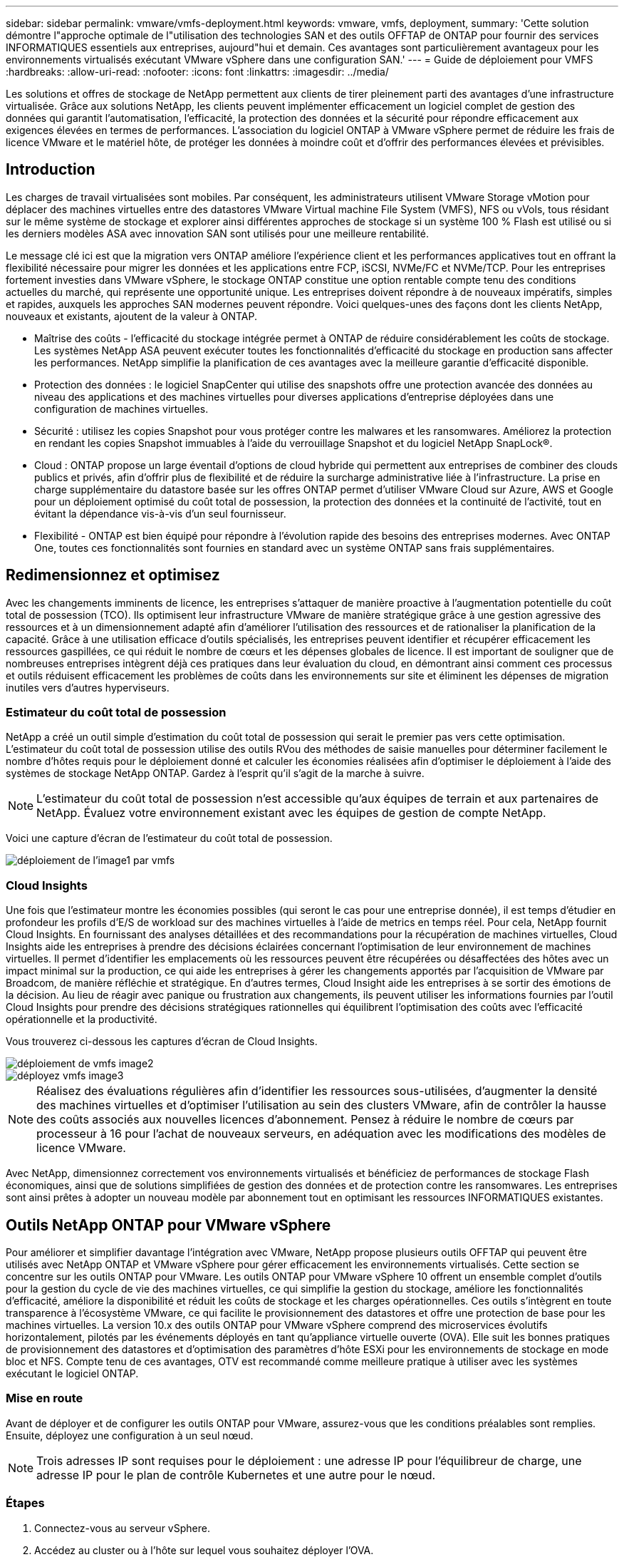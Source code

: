 ---
sidebar: sidebar 
permalink: vmware/vmfs-deployment.html 
keywords: vmware, vmfs, deployment, 
summary: 'Cette solution démontre l"approche optimale de l"utilisation des technologies SAN et des outils OFFTAP de ONTAP pour fournir des services INFORMATIQUES essentiels aux entreprises, aujourd"hui et demain. Ces avantages sont particulièrement avantageux pour les environnements virtualisés exécutant VMware vSphere dans une configuration SAN.' 
---
= Guide de déploiement pour VMFS
:hardbreaks:
:allow-uri-read: 
:nofooter: 
:icons: font
:linkattrs: 
:imagesdir: ../media/


[role="lead"]
Les solutions et offres de stockage de NetApp permettent aux clients de tirer pleinement parti des avantages d'une infrastructure virtualisée. Grâce aux solutions NetApp, les clients peuvent implémenter efficacement un logiciel complet de gestion des données qui garantit l'automatisation, l'efficacité, la protection des données et la sécurité pour répondre efficacement aux exigences élevées en termes de performances. L'association du logiciel ONTAP à VMware vSphere permet de réduire les frais de licence VMware et le matériel hôte, de protéger les données à moindre coût et d'offrir des performances élevées et prévisibles.



== Introduction

Les charges de travail virtualisées sont mobiles. Par conséquent, les administrateurs utilisent VMware Storage vMotion pour déplacer des machines virtuelles entre des datastores VMware Virtual machine File System (VMFS), NFS ou vVols, tous résidant sur le même système de stockage et explorer ainsi différentes approches de stockage si un système 100 % Flash est utilisé ou si les derniers modèles ASA avec innovation SAN sont utilisés pour une meilleure rentabilité.

Le message clé ici est que la migration vers ONTAP améliore l'expérience client et les performances applicatives tout en offrant la flexibilité nécessaire pour migrer les données et les applications entre FCP, iSCSI, NVMe/FC et NVMe/TCP. Pour les entreprises fortement investies dans VMware vSphere, le stockage ONTAP constitue une option rentable compte tenu des conditions actuelles du marché, qui représente une opportunité unique. Les entreprises doivent répondre à de nouveaux impératifs, simples et rapides, auxquels les approches SAN modernes peuvent répondre. Voici quelques-unes des façons dont les clients NetApp, nouveaux et existants, ajoutent de la valeur à ONTAP.

* Maîtrise des coûts - l'efficacité du stockage intégrée permet à ONTAP de réduire considérablement les coûts de stockage. Les systèmes NetApp ASA peuvent exécuter toutes les fonctionnalités d'efficacité du stockage en production sans affecter les performances. NetApp simplifie la planification de ces avantages avec la meilleure garantie d'efficacité disponible.
* Protection des données : le logiciel SnapCenter qui utilise des snapshots offre une protection avancée des données au niveau des applications et des machines virtuelles pour diverses applications d'entreprise déployées dans une configuration de machines virtuelles.
* Sécurité : utilisez les copies Snapshot pour vous protéger contre les malwares et les ransomwares. Améliorez la protection en rendant les copies Snapshot immuables à l'aide du verrouillage Snapshot et du logiciel NetApp SnapLock®.
* Cloud : ONTAP propose un large éventail d'options de cloud hybride qui permettent aux entreprises de combiner des clouds publics et privés, afin d'offrir plus de flexibilité et de réduire la surcharge administrative liée à l'infrastructure. La prise en charge supplémentaire du datastore basée sur les offres ONTAP permet d'utiliser VMware Cloud sur Azure, AWS et Google pour un déploiement optimisé du coût total de possession, la protection des données et la continuité de l'activité, tout en évitant la dépendance vis-à-vis d'un seul fournisseur.
* Flexibilité - ONTAP est bien équipé pour répondre à l'évolution rapide des besoins des entreprises modernes. Avec ONTAP One, toutes ces fonctionnalités sont fournies en standard avec un système ONTAP sans frais supplémentaires.




== Redimensionnez et optimisez

Avec les changements imminents de licence, les entreprises s'attaquer de manière proactive à l'augmentation potentielle du coût total de possession (TCO). Ils optimisent leur infrastructure VMware de manière stratégique grâce à une gestion agressive des ressources et à un dimensionnement adapté afin d'améliorer l'utilisation des ressources et de rationaliser la planification de la capacité. Grâce à une utilisation efficace d'outils spécialisés, les entreprises peuvent identifier et récupérer efficacement les ressources gaspillées, ce qui réduit le nombre de cœurs et les dépenses globales de licence. Il est important de souligner que de nombreuses entreprises intègrent déjà ces pratiques dans leur évaluation du cloud, en démontrant ainsi comment ces processus et outils réduisent efficacement les problèmes de coûts dans les environnements sur site et éliminent les dépenses de migration inutiles vers d'autres hyperviseurs.



=== Estimateur du coût total de possession

NetApp a créé un outil simple d'estimation du coût total de possession qui serait le premier pas vers cette optimisation. L'estimateur du coût total de possession utilise des outils RVou des méthodes de saisie manuelles pour déterminer facilement le nombre d'hôtes requis pour le déploiement donné et calculer les économies réalisées afin d'optimiser le déploiement à l'aide des systèmes de stockage NetApp ONTAP. Gardez à l'esprit qu'il s'agit de la marche à suivre.


NOTE: L'estimateur du coût total de possession n'est accessible qu'aux équipes de terrain et aux partenaires de NetApp. Évaluez votre environnement existant avec les équipes de gestion de compte NetApp.

Voici une capture d'écran de l'estimateur du coût total de possession.

image::vmfs-deploy-image1.png[déploiement de l'image1 par vmfs]



=== Cloud Insights

Une fois que l'estimateur montre les économies possibles (qui seront le cas pour une entreprise donnée), il est temps d'étudier en profondeur les profils d'E/S de workload sur des machines virtuelles à l'aide de metrics en temps réel. Pour cela, NetApp fournit Cloud Insights. En fournissant des analyses détaillées et des recommandations pour la récupération de machines virtuelles, Cloud Insights aide les entreprises à prendre des décisions éclairées concernant l'optimisation de leur environnement de machines virtuelles. Il permet d'identifier les emplacements où les ressources peuvent être récupérées ou désaffectées des hôtes avec un impact minimal sur la production, ce qui aide les entreprises à gérer les changements apportés par l'acquisition de VMware par Broadcom, de manière réfléchie et stratégique. En d'autres termes, Cloud Insight aide les entreprises à se sortir des émotions de la décision. Au lieu de réagir avec panique ou frustration aux changements, ils peuvent utiliser les informations fournies par l'outil Cloud Insights pour prendre des décisions stratégiques rationnelles qui équilibrent l'optimisation des coûts avec l'efficacité opérationnelle et la productivité.

Vous trouverez ci-dessous les captures d'écran de Cloud Insights.

image::vmfs-deploy-image2.png[déploiement de vmfs image2]

image::vmfs-deploy-image3.png[déployez vmfs image3]


NOTE: Réalisez des évaluations régulières afin d'identifier les ressources sous-utilisées, d'augmenter la densité des machines virtuelles et d'optimiser l'utilisation au sein des clusters VMware, afin de contrôler la hausse des coûts associés aux nouvelles licences d'abonnement. Pensez à réduire le nombre de cœurs par processeur à 16 pour l'achat de nouveaux serveurs, en adéquation avec les modifications des modèles de licence VMware.

Avec NetApp, dimensionnez correctement vos environnements virtualisés et bénéficiez de performances de stockage Flash économiques, ainsi que de solutions simplifiées de gestion des données et de protection contre les ransomwares. Les entreprises sont ainsi prêtes à adopter un nouveau modèle par abonnement tout en optimisant les ressources INFORMATIQUES existantes.



== Outils NetApp ONTAP pour VMware vSphere

Pour améliorer et simplifier davantage l'intégration avec VMware, NetApp propose plusieurs outils OFFTAP qui peuvent être utilisés avec NetApp ONTAP et VMware vSphere pour gérer efficacement les environnements virtualisés. Cette section se concentre sur les outils ONTAP pour VMware. Les outils ONTAP pour VMware vSphere 10 offrent un ensemble complet d'outils pour la gestion du cycle de vie des machines virtuelles, ce qui simplifie la gestion du stockage, améliore les fonctionnalités d'efficacité, améliore la disponibilité et réduit les coûts de stockage et les charges opérationnelles. Ces outils s'intègrent en toute transparence à l'écosystème VMware, ce qui facilite le provisionnement des datastores et offre une protection de base pour les machines virtuelles. La version 10.x des outils ONTAP pour VMware vSphere comprend des microservices évolutifs horizontalement, pilotés par les événements déployés en tant qu'appliance virtuelle ouverte (OVA). Elle suit les bonnes pratiques de provisionnement des datastores et d'optimisation des paramètres d'hôte ESXi pour les environnements de stockage en mode bloc et NFS. Compte tenu de ces avantages, OTV est recommandé comme meilleure pratique à utiliser avec les systèmes exécutant le logiciel ONTAP.



=== Mise en route

Avant de déployer et de configurer les outils ONTAP pour VMware, assurez-vous que les conditions préalables sont remplies. Ensuite, déployez une configuration à un seul nœud.


NOTE: Trois adresses IP sont requises pour le déploiement : une adresse IP pour l'équilibreur de charge, une adresse IP pour le plan de contrôle Kubernetes et une autre pour le nœud.



=== Étapes

. Connectez-vous au serveur vSphere.
. Accédez au cluster ou à l'hôte sur lequel vous souhaitez déployer l'OVA.
. Cliquez avec le bouton droit de la souris sur l'emplacement requis et sélectionnez déployer le modèle OVF.
+
.. Entrez l'URL du fichier .ova ou naviguez jusqu'au dossier dans lequel le fichier .ova est enregistré, puis sélectionnez Suivant.


. Sélectionnez un nom, un dossier, un cluster ou un hôte pour la machine virtuelle et sélectionnez Suivant.
. Dans la fenêtre Configuration, sélectionnez Easy deployment(S), Easy deployment(M), Advanced deployment(S) ou Advanced deployment(M).
+

NOTE: L'option de déploiement facile est utilisée dans cette présentation.

+
image::vmfs-deploy-image4.png[déployez vmfs image4]

. Choisissez le datastore pour déployer l'OVA ainsi que le réseau source et de destination. Une fois l'opération terminée, sélectionnez Suivant.
. Il est temps de personnaliser le modèle > fenêtre de configuration du système.
+
image::vmfs-deploy-image5.png[déployez vmfs image5]

+
image::vmfs-deploy-image6.png[déployez vmfs image6]

+
image::vmfs-deploy-image7.png[déployez vmfs image7]



Une fois l'installation terminée, la console Web affiche l'état des outils ONTAP pour VMware vSphere.

image::vmfs-deploy-image8.png[déployez vmfs image8]

image::vmfs-deploy-image9.png[déployez vmfs image9]


NOTE: L'assistant de création de datastores prend en charge le provisionnement des datastores VMFS, NFS et vVols.

Il est temps de provisionner des datastores VMFS basés sur ISCSI pour cette présentation.

. Connectez-vous au client vSphere à l'aide de https://vcenterip/ui[]
. Cliquez avec le bouton droit de la souris sur un hôte, un cluster hôte ou un datastore, puis sélectionnez Outils NetApp ONTAP > Créer un datastore.
+
image::vmfs-deploy-image10.png[déployez vmfs image10]

. Dans le volet Type, sélectionnez VMFS dans Type de datastore.
+
image::vmfs-deploy-image11.png[déployez vmfs image11]

. Dans le volet Nom et Protocole, entrez le nom, la taille et les informations de protocole du datastore. Dans la section Options avancées du volet, sélectionnez le cluster datastore si vous souhaitez ajouter ce datastore à.
+
image::vmfs-deploy-image12.png[déployez vmfs image12]

. Sélectionnez plate-forme et VM de stockage dans le volet stockage. Indiquez le nom du groupe initiateur personnalisé dans la section Options avancées du volet (facultatif). Vous pouvez choisir un groupe initiateur existant pour le datastore ou créer un nouveau groupe initiateur avec un nom personnalisé.
+
image::vmfs-deploy-image13.png[vmfs deploy image13]

. Dans le volet Storage Attributes, sélectionnez Aggregate dans le menu déroulant. Sélectionnez les options de réserve d'espace, de volume et d'activation de la qualité de service, selon les besoins, dans la section Options avancées.
+
image::vmfs-deploy-image14.png[déployez vmfs image14]

. Vérifiez les détails du datastore dans le volet Résumé et cliquez sur Terminer. Le datastore VMFS est créé et monté sur tous les hôtes.
+
image::vmfs-deploy-image15.png[déployez l'image15 de vmfs]



Reportez-vous à ces liens pour le provisionnement des datastores vVol, FC, NVMe/TCP.



== Déchargement VAAI

Les primitives VAAI sont utilisées dans les opérations vSphere de routine, telles que la création, le clonage, la migration, le démarrage et l'arrêt des machines virtuelles. Ces opérations peuvent être exécutées via le client vSphere pour plus de simplicité, ou à partir de la ligne de commande pour la création de scripts ou pour une synchronisation plus précise. VAAI pour SAN est pris en charge de manière native par ESX. VAAI est toujours activé sur les systèmes de stockage NetApp pris en charge et fournit un support natif pour les opérations VAAI suivantes sur des systèmes de stockage SAN :

* Copie auxiliaire
* Verrouillage de l'essai atomique et du réglage (ATS)
* Écrire de même
* Gestion des conditions de manque d'espace
* Réclamations d'espace


image::vmfs-deploy-image16.png[déploiement de vmfs image16]


NOTE: Vérifiez que HardwareAcceleratedMove est activé via les options de configuration avancée ESX.


NOTE: Vérifiez que l'allocation d'espace est activée sur la LUN. Si cette option n'est pas activée, activez-la et relancez la recherche de tous les HBA.

image::vmfs-deploy-image17.png[déployez l'image17 par vmfs]


NOTE: Ces valeurs sont aisément définies avec les outils ONTAP pour VMware vSphere. Dans le tableau de bord Présentation, accédez à la carte de conformité de l'hôte ESXi et sélectionnez l'option appliquer les paramètres recommandés. Dans la fenêtre appliquer les paramètres d'hôte recommandés, sélectionnez les hôtes et cliquez sur Suivant pour appliquer les paramètres d'hôte recommandés par NetApp.

image::vmfs-deploy-image18.png[déployez vmfs image18]

Afficher des conseils détaillés pour link:https://docs.netapp.com/us-en/ontap-apps-dbs/vmware/vmware-vsphere-settings.html["Hôte ESXi recommandé et autres paramètres ONTAP recommandés"].



== La protection des données

ONTAP pour vSphere présente des avantages clés : sauvegarde efficace des machines virtuelles sur un datastore VMFS et restauration rapide de ces machines. En s'intégrant à vCenter, le logiciel NetApp SnapCenter® offre un large éventail de fonctionnalités de sauvegarde et de restauration pour les machines virtuelles. Cette solution permet des opérations de sauvegarde et de restauration rapides, compactes, cohérentes après panne et cohérentes avec les machines virtuelles pour les machines virtuelles, les datastores et les VMDK. Il fonctionne également avec SnapCenter Server pour prendre en charge les opérations de sauvegarde et de restauration basées sur les applications dans les environnements VMware à l'aide de plug-ins spécifiques aux applications SnapCenter. L'exploitation des copies Snapshot permet de réaliser des copies rapides de la machine virtuelle ou du datastore sans aucun impact sur les performances et d'utiliser la technologie NetApp SnapMirror® ou NetApp SnapVault® pour la protection des données hors site à long terme.

image::vmfs-deploy-image19.png[déployez vmfs image19]

Le flux de travail est simple. Ajout de systèmes de stockage primaire et de SVM (et secondaire si SnapMirror/SnapVault est requis)

Étapes générales de déploiement et de configuration :

. Téléchargez le plug-in OVA SnapCenter pour VMware
. Connectez-vous avec les informations d'identification du client vSphere
. Déployez le modèle OVF pour démarrer l'assistant de déploiement VMware et terminer l'installation
. Pour accéder au plug-in, sélectionnez SnapCenter Plug-in for VMware vSphere dans le menu
. Ajouter un stockage
. Création de règles de sauvegarde
. Créer des groupes de ressources
. Groupes de ressources de sauvegarde
. Restaurer une machine virtuelle entière ou un disque virtuel particulier




== Configuration du plug-in SnapCenter pour VMware pour les machines virtuelles

Pour protéger les machines virtuelles et les datastores iSCSI qui les hébergent, le plug-in SnapCenter pour VMware doit être déployé. Il s'agit d'une simple importation OVF.

La procédure de déploiement est la suivante :

. Téléchargez l'appliance virtuelle ouverte (OVA) sur le site du support NetApp.
. Connectez-vous au vCenter.
. Dans vCenter, cliquez avec le bouton droit de la souris sur un objet d'inventaire tel qu'un data Center, un dossier, un cluster ou un hôte, puis sélectionnez déployer le modèle OVF.
. Sélectionnez les paramètres appropriés, y compris le stockage et le réseau, et personnalisez le modèle pour mettre à jour vCenter et ses informations d'identification. Une fois la révision effectuée, cliquez sur Terminer.
. Attendez que les tâches d'importation et de déploiement OVF soient terminées.
. Une fois le déploiement du plug-in SnapCenter pour VMware réussi, il sera enregistré dans vCenter. Il est possible de vérifier la même chose en accédant à Administration > Plugins client
+
image::vmfs-deploy-image20.png[déployez vmfs image20]

. Pour accéder au plug-in, accédez au panneau latéral gauche de la page du client Web vCenter, puis sélectionnez SnapCenter Plug-in for VMware.
+
image::vmfs-deploy-image21.png[déployez vmfs image21]





== Ajoutez du stockage, créez des règles et un groupe de ressources



=== Ajout d'un système de stockage

L'étape suivante consiste à ajouter le système de stockage. Le terminal de gestion du cluster ou l'IP du terminal d'administration des machines virtuelles de stockage (SVM) doit être ajouté en tant que système de stockage pour sauvegarder ou restaurer des VM. L'ajout de stockage permet au plug-in SnapCenter pour VMware de reconnaître et de gérer les opérations de sauvegarde et de restauration dans vCenter.

Le processus est tout droit.

. Dans le menu de navigation de gauche, sélectionnez SnapCenter Plug-in for VMware.
. Sélectionnez Storage Systems.
. Sélectionnez Add pour ajouter les détails du « stockage ».
. Utilisez les informations d'identification comme méthode d'authentification, saisissez le nom d'utilisateur et son mot de passe, puis cliquez sur Ajouter pour enregistrer les paramètres.
+
image::vmfs-deploy-image22.png[déployez vmfs image22]

+
image::vmfs-deploy-image23.png[déployez vmfs image23]





=== Création d'une règle de sauvegarde

Une stratégie de sauvegarde complète comprend des facteurs tels que le moment, le type de sauvegarde et la durée de conservation des sauvegardes. Vous pouvez tiener les snapshots toutes les heures ou tous les jours pour sauvegarder des datastores entiers. Cette approche capture non seulement les datastores, mais permet également de sauvegarder et de restaurer les machines virtuelles et les VMDK dans ces magasins de données.

Avant de sauvegarder les machines virtuelles et les datastores, une stratégie de sauvegarde et un groupe de ressources doivent être créés. Une règle de sauvegarde inclut des paramètres tels que la planification et la stratégie de conservation. Pour créer une stratégie de sauvegarde, procédez comme suit :

. Dans le volet gauche du navigateur du plug-in SnapCenter pour VMware, cliquez sur stratégies.
. Sur la page stratégies, cliquez sur Créer pour démarrer l'assistant.
+
image::vmfs-deploy-image24.png[déployez vmfs image24]

. Sur la page Nouvelle stratégie de sauvegarde, entrez le nom de la stratégie.
. Spécifiez la rétention, les paramètres de fréquence et la réplication.
+

NOTE: Pour répliquer des copies Snapshot sur un système de stockage secondaire mis en miroir ou vault, les relations doivent être configurées au préalable.

+

NOTE: Pour permettre des sauvegardes cohérentes avec les machines virtuelles, les outils VMware doivent être installés et exécutés. Lorsque la case de cohérence des machines virtuelles est cochée, les machines virtuelles sont d'abord suspendues. VMware effectue alors un snapshot cohérent des machines virtuelles (à l'exception de la mémoire), puis le plug-in SnapCenter pour VMware effectue son opération de sauvegarde, puis les opérations des machines virtuelles sont reprises.

+
image::vmfs-deploy-image25.png[déployez vmfs image25]

+
Une fois la règle créée, l'étape suivante consiste à créer le groupe de ressources qui définira les datastores iSCSI et les machines virtuelles appropriés à sauvegarder. Une fois le groupe de ressources créé, il est temps d'déclencher des sauvegardes.





=== Créer un groupe de ressources

Un groupe de ressources est le conteneur pour les VM et les datastores qui doivent être protégés. Les ressources peuvent être ajoutées ou supprimées aux groupes de ressources à tout moment.

Suivez les étapes ci-dessous pour créer un groupe de ressources.

. Dans le volet gauche du navigateur du plug-in SnapCenter pour VMware, cliquez sur groupes de ressources.
. Sur la page groupes de ressources, cliquez sur Créer pour démarrer l'assistant.
+
Une autre option pour créer un groupe de ressources consiste à sélectionner la machine virtuelle ou le datastore individuel et à créer un groupe de ressources respectivement.

+
image::vmfs-deploy-image26.png[déployez l'image26 par vmfs]

. Sur la page Resources (Ressources), sélectionnez la portée (machines virtuelles ou datastores) et le datacenter.
+
image::vmfs-deploy-image27.png[déploiement de vmfs image27]

. Sur la page Spanning Disks (Spanning Disks), sélectionnez une option pour les machines virtuelles avec plusieurs VMDK sur plusieurs datastores
. L'étape suivante consiste à associer une stratégie de sauvegarde. Sélectionnez une règle existante ou créez une nouvelle règle de sauvegarde.
. Sur la page plannings, configurez le planning de sauvegarde pour chaque stratégie sélectionnée.
+
image::vmfs-deploy-image28.png[déployez vmfs image28]

. Une fois les sélections appropriées effectuées, cliquez sur Terminer.
+
Cela va créer un nouveau groupe de ressources et l'ajouter à la liste des groupes de ressources.

+
image::vmfs-deploy-image29.png[vmfs deploy image29]





== Sauvegarder les groupes de ressources

Il est maintenant temps de déclencher une sauvegarde. Les opérations de sauvegarde sont effectuées sur toutes les ressources définies dans un groupe de ressources. Si une stratégie est associée à un groupe de ressources et qu'une planification est configurée, les sauvegardes sont effectuées automatiquement en fonction de la planification.

. Dans le menu de navigation de gauche de la page du client Web vCenter, sélectionnez SnapCenter Plug-in pour VMware > groupes de ressources, puis sélectionnez le groupe de ressources désigné. Sélectionnez Exécuter maintenant pour lancer la sauvegarde ad hoc.
+
image::vmfs-deploy-image30.png[déployez l'image30 avec vmfs]

. Si plusieurs stratégies sont configurées pour le groupe de ressources, sélectionnez la stratégie pour l'opération de sauvegarde dans la boîte de dialogue Sauvegarder maintenant.
. Sélectionnez OK pour lancer la sauvegarde.
+
image::vmfs-deploy-image31.png[déployez l'image31 par vmfs]

+
Surveillez la progression de l'opération en sélectionnant tâches récentes en bas de la fenêtre ou sur le moniteur des tâches du tableau de bord pour plus de détails.





== Restaurer les machines virtuelles à partir de la sauvegarde

Le plug-in SnapCenter pour VMware permet de restaurer des machines virtuelles dans vCenter. Lors de la restauration d'une machine virtuelle, elle peut être restaurée sur le datastore d'origine monté sur l'hôte ESXi d'origine. Le contenu existant sera remplacé par la copie de sauvegarde sélectionnée ou une machine virtuelle supprimée/renommée peut être restaurée à partir d'une copie de sauvegarde (l'opération écrase les données dans les disques virtuels d'origine). Pour effectuer une restauration, procédez comme suit :

. Dans l'interface graphique du client Web VMware vSphere, sélectionnez Menu dans la barre d'outils. Sélectionnez Inventaire, puis machines virtuelles et modèles.
. Dans le menu de navigation de gauche, sélectionnez la machine virtuelle, puis l'onglet configurer, sélectionnez sauvegardes sous SnapCenter Plug-in for VMware. Cliquez sur la procédure de sauvegarde à partir de laquelle la machine virtuelle doit être restaurée.
+
image::vmfs-deploy-image32.png[déployez vmfs image32]

. Sélectionnez la machine virtuelle à restaurer à partir de la sauvegarde.
+
image::vmfs-deploy-image33.png[déployez l'image33 avec vmfs]

. Sur la page Select Scope, sélectionnez l'intégralité de l'ordinateur virtuel dans le champ Restore Scope, sélectionnez Restore location, puis entrez les informations ESXi de destination sur lesquelles la sauvegarde doit être montée. Cochez la case redémarrer VM si la machine virtuelle doit être mise sous tension après l'opération de restauration.
+
image::vmfs-deploy-image34.png[déployez vmfs image34]

. Sur la page Sélectionner un emplacement, sélectionnez l'emplacement de l'emplacement principal.
+
image::vmfs-deploy-image35.png[déployez vmfs image35]

. Consultez la page Résumé, puis sélectionnez Terminer.
+
image::vmfs-deploy-image36.png[déployez l'image36 par vmfs]

+
Surveillez la progression de l'opération en sélectionnant tâches récentes au bas de l'écran.




NOTE: Bien que les machines virtuelles soient restaurées, elles ne sont pas automatiquement ajoutées à leurs anciens groupes de ressources. Par conséquent, ajoutez manuellement les machines virtuelles restaurées aux groupes de ressources appropriés si la protection de ces machines virtuelles est requise.

Que se passe-t-il si la machine virtuelle d'origine a été supprimée ? La tâche est simple grâce au plug-in SnapCenter pour VMware. L'opération de restauration d'une machine virtuelle supprimée peut être effectuée au niveau du datastore. Accédez à datastore respectif > configurer > sauvegardes, sélectionnez la machine virtuelle supprimée et sélectionnez Restaurer.

image::vmfs-deploy-image37.png[déployez l'image37 avec vmfs]

En résumé, lorsque vous utilisez le stockage ONTAP ASA pour optimiser le coût total de possession d'un déploiement VMware, utilisez le plug-in SnapCenter pour VMware comme méthode simple et efficace de sauvegarde des machines virtuelles. Il permet de sauvegarder et de restaurer des machines virtuelles de manière transparente et rapide, car les sauvegardes Snapshot prennent littéralement des secondes.

Vous y link:https://docs.netapp.com/us-en/netapp-solutions/ehc/bxp-scv-hybrid-solution.html#restoring-virtual-machines-in-the-case-of-data-loss["guide de la solution"] link:https://docs.netapp.com/us-en/sc-plugin-vmware-vsphere/scpivs44_get_started_overview.html["documentation produit"]trouverez des informations sur la configuration, la sauvegarde, la restauration SnapCenter à partir d'un système de stockage primaire ou secondaire, voire à partir de sauvegardes stockées sur un stockage objet, pour une conservation à long terme.

Afin de réduire les coûts de stockage, le Tiering des volumes FabricPool peut être activé pour déplacer automatiquement les données pour les copies Snapshot vers un Tier de stockage moins coûteux. Les copies Snapshot utilisent en général plus de 10 % du stockage alloué. Bien qu'elles soient importantes pour la protection des données et la reprise sur incident, ces copies instantanées sont rarement utilisées et ne permettent pas une utilisation efficace du stockage haute performance. Grâce aux règles « Snapshot uniquement » pour FabricPool, vous pouvez facilement libérer de l'espace sur un stockage haute performance. Lorsque cette règle est activée, les blocs de copie Snapshot inactifs du volume qui ne sont pas utilisés par le système de fichiers actif sont déplacés vers le niveau objet. Une fois lus, la copie Snapshot est déplacée vers le niveau local pour restaurer une machine virtuelle ou un datastore complet. Ce Tier d'objet peut se présenter sous la forme d'un cloud privé (tel qu'NetApp StorageGRID) ou public (tel qu'AWS ou Azure).

image::vmfs-deploy-image38.png[vmfs deploy image38]

Afficher des conseils détaillés pour link:https://docs.netapp.com/us-en/ontap-apps-dbs/vmware/vmware-vsphere-overview.html["VMware vSphere avec ONTAP"].



== Protection contre les ransomwares

L'un des moyens les plus efficaces de se protéger contre les attaques par ransomware est d'implémenter des mesures de sécurité multicouches. Chaque machine virtuelle résidant sur un datastore héberge un système d'exploitation standard. Assurez-vous que des suites de produits contre les programmes malveillants sont installées sur vos serveurs d'entreprise et régulièrement mises à jour, ce qui constitue un composant essentiel de la stratégie de protection multicouche contre les ransomwares. Renforcez également la protection des données à l'aide de la technologie NetApp Snapshot afin de garantir une restauration rapide et fiable en cas d'attaque par ransomware.

Les attaques par ransomware ciblent de plus en plus les sauvegardes et les points de restauration Snapshot en essayant de les supprimer avant de commencer à chiffrer les fichiers. Cependant, avec ONTAP, cela peut être empêché en créant des snapshots inviolables sur les systèmes primaires ou secondaires avec link:https://docs.netapp.com/us-en/ontap/snaplock/snapshot-lock-concept.html["Verrouillage des copies NetApp Snapshot™"] dans ONTAP. Ces copies Snapshot ne peuvent pas être supprimées ou modifiées par des attaquants de ransomware ou des administrateurs peu scrupuleux, et elles sont disponibles même après une attaque. Vous pouvez restaurer les données des machines virtuelles en quelques secondes, minimisant ainsi les interruptions d'activité. De plus, vous avez la possibilité de choisir la planification et la durée de verrouillage des snapshots adaptées à votre organisation.

image::vmfs-deploy-image39.png[déployez l'image39 avec vmfs]

Dans le cadre de l'ajout de plusieurs couches, une solution ONTAP intégrée native protège les suppressions non autorisées des copies Snapshot de sauvegarde. Il est connu sous le nom de vérification multiadministrateur ou MAV qui est disponible dans ONTAP 9.11.1 et versions ultérieures. L'approche idéale sera d'utiliser des requêtes pour des opérations spécifiques de MAV.

Pour en savoir plus sur MAV et sur la configuration de ses fonctions de protection, consultez le link:https://docs.netapp.com/us-en/ontap/multi-admin-verify/index.html#how-multi-admin-approval-works["Présentation de la vérification multi-administrateur"].



== Migration

De nombreux services IT adoptent une approche axée sur le cloud hybride lorsqu'ils effectuent une phase de transformation. Les clients évaluent leur infrastructure IT actuelle et déplacent leurs workloads vers le cloud en fonction de cette évaluation et de cette découverte. Les raisons de la migration vers le cloud varient et peuvent inclure des facteurs tels que l'élasticité et les rafales, la sortie d'un data Center, la consolidation d'un data Center, des scénarios de fin de vie, des fusions, des acquisitions, etc. Le raisonnement de migration de chaque entreprise dépend de ses priorités commerciales spécifiques, l'optimisation des coûts étant la priorité absolue. Pour exploiter toute la puissance du déploiement cloud et de l'élasticité, il est essentiel de choisir le stockage cloud adapté au moment de migrer vers le cloud hybride.

En intégrant des services 1P optimisés par NetApp sur chaque hyperscaler, les entreprises peuvent mettre en place une solution cloud vSphere avec une approche de migration simple, sans changer de plateforme ni modifier leurs adresses IP, ni modifier leur architecture. De plus, cette optimisation vous permet de faire évoluer l'empreinte du stockage tout en réduisant le nombre d'hôtes à un volume minimal dans vSphere, sans modification de la hiérarchie de stockage, de la sécurité ou des fichiers disponibles.

* Afficher des conseils détaillés pour link:https://docs.netapp.com/us-en/netapp-solutions/ehc/aws-migrate-vmware-hcx.html["Migrez vos workloads vers le datastore FSX for ONTAP"].
* Afficher des conseils détaillés pour link:https://docs.netapp.com/us-en/netapp-solutions/ehc/azure-migrate-vmware-hcx.html["Migrez vos charges de travail vers le datastore Azure NetApp Files"].
* Afficher des conseils détaillés pour link:https://docs.netapp.com/us-en/netapp-solutions/ehc/gcp-migrate-vmware-hcx.html["Migrez vos workloads vers le datastore Google Cloud NetApp volumes"].




== Reprise sur incident



=== Reprise après incident entre les sites sur site

Pour plus d'informations, rendez-vous sur link:../ehc/dr-draas-vmfs.html["Reprise après incident à l'aide de la DRaaS BlueXP  pour les datastores VMFS"]



=== Reprise après incident entre l'infrastructure sur site et VMware Cloud chez n'importe quel hyperscaler

Les clients qui cherchent à utiliser VMware Cloud sur n'importe quel hyperscaler en tant que cible de reprise d'activité peuvent utiliser les datastores ONTAP optimisés pour le stockage (Azure NetApp Files, FSX pour ONTAP, Google Cloud NetApp volumes) pour répliquer les données à partir d'environnements sur site à l'aide de n'importe quelle solution tierce validée qui fournit des fonctionnalités de réplication de serveur virtuel. En ajoutant des datastores basés sur le stockage ONTAP, il optimise les coûts de la reprise après incident sur la destination avec moins d'hôtes ESXi. Cela permet également de désaffecter le site secondaire dans l'environnement sur site pour réaliser des économies considérables.

* Afficher des conseils détaillés pour link:https://docs.netapp.com/us-en/netapp-solutions/ehc/veeam-fsxn-dr-to-vmc.html["Reprise d'activité dans FSX pour le datastore ONTAP"].
* Afficher des conseils détaillés pour link:https://docs.netapp.com/us-en/netapp-solutions/ehc/azure-native-dr-jetstream.html["Reprise après incident vers le datastore Azure NetApp Files"].
* Afficher des conseils détaillés pour link:https://docs.netapp.com/us-en/netapp-solutions/ehc/gcp-app-dr-sc-cvs-veeam.html["Reprise d'activité dans le datastore Google Cloud NetApp volumes"].




== Conclusion

Cette solution démontre l'approche optimale de l'utilisation des technologies SAN et des outils OFFTAP de ONTAP pour fournir des services INFORMATIQUES essentiels aux entreprises, aujourd'hui et demain. Ces avantages sont particulièrement avantageux pour les environnements virtualisés exécutant VMware vSphere dans une configuration SAN. Grâce à la flexibilité et à l'évolutivité des systèmes de stockage NetApp, les entreprises peuvent poser les bases nécessaires pour mettre à jour et ajuster leur infrastructure. Elles pourront ainsi répondre à l'évolution des besoins de l'entreprise au fil du temps. Ce système est en mesure de gérer les charges de travail actuelles et d'améliorer l'efficacité de l'infrastructure, réduisant ainsi les coûts d'exploitation et préparant les charges de travail futures.
